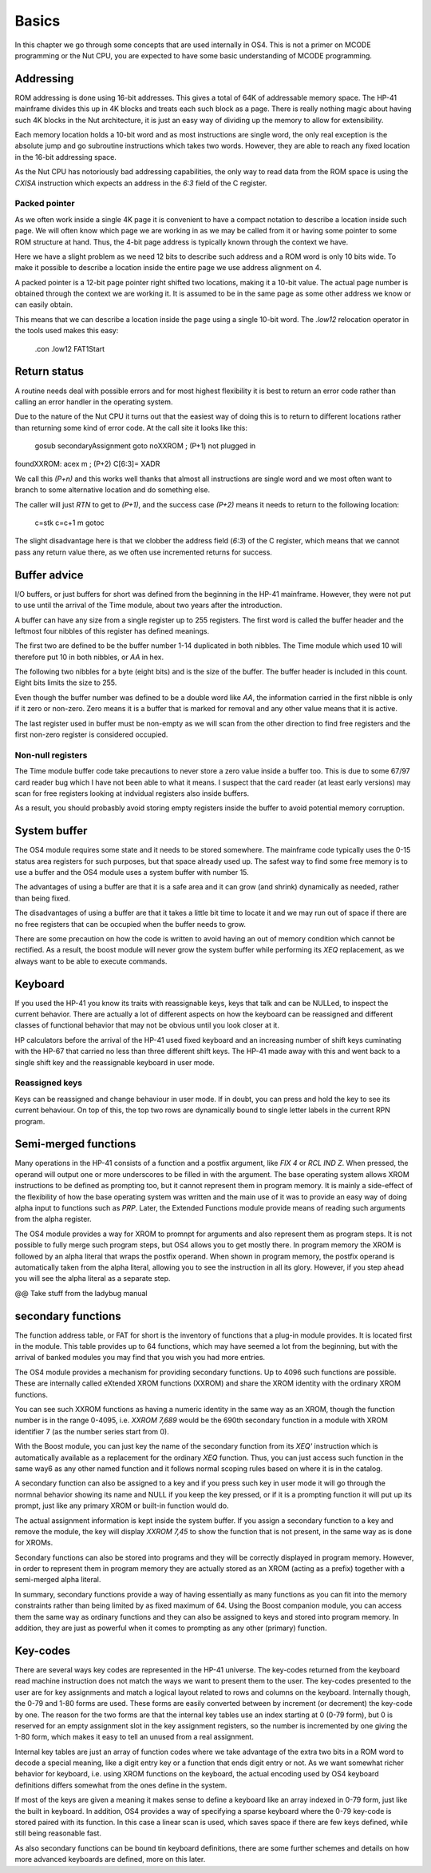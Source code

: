 Basics
======

In this chapter we go through some concepts that are used internally
in OS4. This is not a primer on MCODE programming or the Nut CPU, you
are expected to have some basic understanding of MCODE programming.

Addressing
----------

ROM addressing is done using 16-bit addresses. This gives a total of
64K of addressable memory space. The HP-41 mainframe divides this up
in 4K blocks and treats each such block as a page. There is really
nothing magic about having such 4K blocks in the Nut architecture, it
is just an easy way of dividing up the memory to allow for
extensibility. 

Each memory location holds a 10-bit word and as most instructions are
single word, the only real exception is the absolute jump and go
subroutine instructions which takes two words. However, they are able
to reach any fixed location in the 16-bit addressing space.

As the Nut CPU has notoriously bad addressing capabilities, the only
way to read data from the ROM space is using the `CXISA` instruction
which expects an address in the `6:3` field of the C register.

Packed pointer
^^^^^^^^^^^^^^

As we often work inside a single 4K page it is convenient to have a
compact notation to describe a location inside such page.
We will often know which page we are working in as we may be called
from it or having some pointer to some ROM structure at hand. Thus,
the 4-bit page address is typically known through the context we
have. 

Here we have a slight problem as we need 12 bits to describe such
address and a ROM word is only 10 bits wide. To make it possible to
describe a location inside the entire page we use address alignment
on 4.

A packed pointer is a 12-bit page pointer right shifted two
locations, making it a 10-bit value. The actual page number is
obtained through the context we are working it. It is assumed to be
in the same page as some other address we know or can easily obtain.

This means that we can describe a location inside the page using a
single 10-bit word. The `.low12` relocation operator in the tools used
makes this easy:


              .con    .low12 FAT1Start

Return status
-------------

A routine needs deal with possible errors and for most highest
flexibility it is best to return an error code rather than calling an
error handler in the operating system.

Due to the nature of the Nut CPU it turns out that the easiest way of
doing this is to return to different locations rather than returning
some kind of error code. At the call site it looks like this:

              gosub   secondaryAssignment
              goto    noXXROM       ; (P+1) not plugged in
foundXXROM:   acex    m             ; (P+2) C[6:3]= XADR

We call this `(P+n)` and this works well thanks that almost all
instructions are single word and we most often want to branch to some
alternative location and do something else.

The caller will just `RTN` to get to `(P+1)`, and the success case
`(P+2)` means it needs to return to the following location:

              c=stk
              c=c+1   m
              gotoc

The slight disadvantage here is that we clobber the address field
(`6:3`) of the C register, which means that we cannot pass any return
value there, as we often use incremented returns for success.

Buffer advice
-------------

I/O buffers, or just buffers for short was defined from the beginning
in the HP-41 mainframe. However, they were not put to use until the
arrival of the Time module, about two years after the introduction. 

A buffer can have any size from a single register up to 255
registers. The first word is called the buffer header and the leftmost
four nibbles of this register has defined meanings.

The first two are defined to be the buffer number 1-14 duplicated in
both nibbles. The Time module which used 10 will therefore put 10 in
both nibbles, or `AA` in hex.

The following two nibbles for a byte (eight bits) and is the size of the
buffer. The buffer header is included in this count. Eight bits limits
the size to 255.

Even though the buffer number was defined to be a double word like
`AA`, the information carried in the first nibble is only if it zero
or non-zero. Zero means it is a buffer that is marked for removal and
any other value means that it is active.

The last register used in buffer must be non-empty as we will scan
from the other direction to find free registers and the first non-zero
register is considered occupied.

Non-null registers
^^^^^^^^^^^^^^^^^^

The Time module buffer code take precautions to never store a zero
value inside a buffer too. This is due to some 67/97 card reader bug
which I have not been able to what it means. I suspect that the
card reader (at least early versions) may scan for free registers
looking at indvidual registers also inside buffers.

As a result, you should probasbly avoid storing empty registers inside
the buffer to avoid potential memory corruption.

System buffer
-------------

The OS4 module requires some state and it needs to be stored
somewhere. The mainframe code typically uses the 0-15 status area
registers for such purposes, but that space already used up. The
safest way to find some free memory is to use a buffer and the OS4
module uses a system buffer with number 15.

The advantages of using a buffer are that it is a safe area and it can
grow (and shrink) dynamically as needed, rather than being fixed.

The disadvantages of using a buffer are that it takes a little bit
time to locate it and we may run out of space if there are no free
registers that can be occupied when the buffer needs to grow.

There are some precaution on how the code is written to avoid having
an out of memory condition which cannot be rectified. As a result, the
boost module will never grow the system buffer while performing its
`XEQ` replacement, as we always want to be able to execute
commands.

Keyboard
--------

If you used the HP-41 you know its traits with reassignable keys, keys
that talk and can be NULLed, to inspect the current behavior.
There are actually a lot of different aspects on how the keyboard can
be reassigned and different classes of functional behavior that may
not be obvious until you look closer at it.

HP calculators before the arrival of the HP-41 used fixed keyboard and
an increasing number of shift keys cuminating with the HP-67 that
carried no less than three different shift keys. The HP-41 made away
with this and went back to a single shift key and the reassignable
keyboard in user mode.

Reassigned keys
^^^^^^^^^^^^^^^

Keys can be reassigned and change behaviour in user mode. If in doubt,
you can press and hold the key to see its current behaviour. On top of
this, the top two rows are dynamically bound to single letter labels
in the current RPN program.

Semi-merged functions
---------------------

Many operations in the HP-41 consists of a function and a postfix
argument, like `FIX 4` or `RCL IND Z`. When pressed, the operand will
output one or more underscores to be filled in with the argument. The
base operating system allows XROM instructions to be defined as
prompting too, but it cannot represent them in program memory. It is
mainly a side-effect of the flexibility of how the base operating
system was written and the main use of it was to provide an easy way
of doing alpha input to functions such as `PRP`. Later, the Extended
Functions module provide means of reading such arguments from the
alpha register.

The OS4 module provides a way for XROM to promnpt for arguments and
also represent them as program steps. It is not possible to fully
merge such program steps, but OS4 allows you to get mostly there.
In program memory the XROM is followed by an alpha literal that
wraps the postfix operand. When shown in program memory, the postfix
operand is automatically taken from the alpha literal, allowing you to
see the instruction in all its glory. However, if you step ahead you
will see the alpha literal as a separate step.

@@ Take stuff from the ladybug manual


secondary functions
-------------------

The function address table, or FAT for short is the inventory of
functions that a plug-in module provides. It is located first in the
module. This table provides up to 64 functions, which may have seemed
a lot from the beginning, but with the arrival of banked modules you
may find that you wish you had more entries.

The OS4 module provides a mechanism for providing secondary
functions. Up to 4096 such functions are possible. These are
internally called eXtended XROM functions (XXROM) and share the XROM
identity with the ordinary XROM functions.

You can see such XXROM functions as having a numeric identity in the
same way as an XROM, though the function number is in the range
0-4095, i.e. `XXROM 7,689` would be the 690th secondary function in a
module with XROM identifier 7 (as the number series start from 0).

With the Boost module, you can just key the name of the secondary
function from its `XEQ'` instruction which is automatically available
as a replacement for the ordinary `XEQ` function. Thus, you can just
access such function in the same way6 as any other named function and
it follows normal scoping rules based on where it is in the catalog.

A secondary function can also be assigned to a key and if you press
such key in user mode it will go through the normnal behavior showing
its name and NULL if you keep the key pressed, or if it is a prompting
function it will put up its prompt, just like any primary XROM or
built-in function would do.

The actual assignment information is kept inside the system buffer. If
you assign a secondary function to a key and remove the module, the
key will display `XXROM 7,45` to show the function that is not
present, in the same way as is done for XROMs.

Secondary functions can also be stored into programs and they will be
correctly displayed in program memory. However, in order to represent
them in program memory they are actually stored as an XROM (acting as
a prefix) together with a semi-merged alpha literal.

In summary, secondary functions provide a way of having essentially as
many functions as you can fit into the memory constraints rather than
being limited by as fixed maximum of 64. Using the Boost companion
module, you can access them the same way as ordinary functions and
they can also be assigned to keys and stored into program memory. In
addition, they are just as powerful when it comes to prompting as any
other (primary) function.

Key-codes
---------

There are several ways key codes are represented in the HP-41
universe. The key-codes returned from the keyboard read machine
instruction does not match the ways we want to present them to the
user. The key-codes presented to the user are for key assignments and
match a logical layout related to rows and columns on the
keyboard. Internally though, the 0-79 and 1-80 forms are used. These
forms are easily converted between by increment (or decrement) the
key-code by one. The reason for the two forms are that the internal
key tables use an index starting at 0 (0-79 form), but 0 is reserved
for an empty assignment slot in the key assignment registers, so the
number is incremented by one giving the 1-80 form, which makes it easy
to tell an unused from a real assignment.

Internal key tables are just an array of function codes where we take
advantage of the extra two bits in a ROM word to decode a special
meaning, like a digit entry key or a function that ends digit entry or
not. As we want somewhat richer behavior for keyboard, i.e. using XROM
functions on the keyboard, the actual encoding used by OS4 keyboard
definitions differs somewhat from the ones define in the system.

If most of the keys are given a meaning it makes sense to define a
keyboard like an array indexed in 0-79 form, just like the built in
keyboard. In addition, OS4 provides a way of specifying a sparse
keyboard where the 0-79 key-code is stored paired with its
function. In this case a linear scan is used, which saves space 
if there are few keys defined, while still being reasonable fast.

As also secondary functions can be bound tin keyboard definitions,
there are some further schemes and details on how more advanced
keyboards are defined, more on this later.
